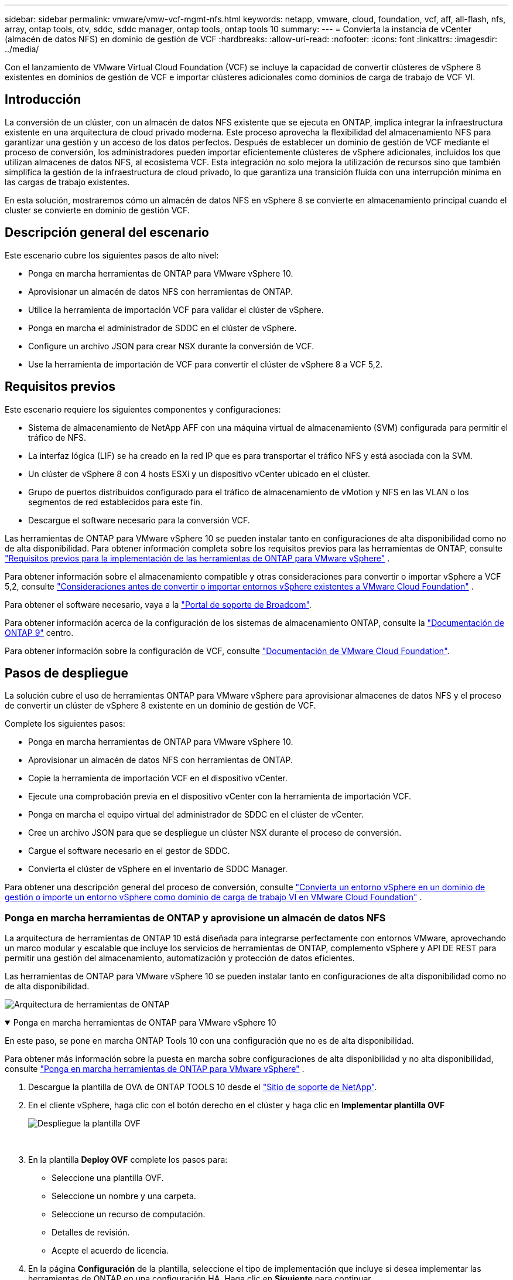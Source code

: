 ---
sidebar: sidebar 
permalink: vmware/vmw-vcf-mgmt-nfs.html 
keywords: netapp, vmware, cloud, foundation, vcf, aff, all-flash, nfs, array, ontap tools, otv, sddc, sddc manager, ontap tools, ontap tools 10 
summary:  
---
= Convierta la instancia de vCenter (almacén de datos NFS) en dominio de gestión de VCF
:hardbreaks:
:allow-uri-read: 
:nofooter: 
:icons: font
:linkattrs: 
:imagesdir: ../media/


[role="lead"]
Con el lanzamiento de VMware Virtual Cloud Foundation (VCF) se incluye la capacidad de convertir clústeres de vSphere 8 existentes en dominios de gestión de VCF e importar clústeres adicionales como dominios de carga de trabajo de VCF VI.



== Introducción

La conversión de un clúster, con un almacén de datos NFS existente que se ejecuta en ONTAP, implica integrar la infraestructura existente en una arquitectura de cloud privado moderna. Este proceso aprovecha la flexibilidad del almacenamiento NFS para garantizar una gestión y un acceso de los datos perfectos. Después de establecer un dominio de gestión de VCF mediante el proceso de conversión, los administradores pueden importar eficientemente clústeres de vSphere adicionales, incluidos los que utilizan almacenes de datos NFS, al ecosistema VCF. Esta integración no solo mejora la utilización de recursos sino que también simplifica la gestión de la infraestructura de cloud privado, lo que garantiza una transición fluida con una interrupción mínima en las cargas de trabajo existentes.

En esta solución, mostraremos cómo un almacén de datos NFS en vSphere 8 se convierte en almacenamiento principal cuando el cluster se convierte en dominio de gestión VCF.



== Descripción general del escenario

Este escenario cubre los siguientes pasos de alto nivel:

* Ponga en marcha herramientas de ONTAP para VMware vSphere 10.
* Aprovisionar un almacén de datos NFS con herramientas de ONTAP.
* Utilice la herramienta de importación VCF para validar el clúster de vSphere.
* Ponga en marcha el administrador de SDDC en el clúster de vSphere.
* Configure un archivo JSON para crear NSX durante la conversión de VCF.
* Use la herramienta de importación de VCF para convertir el clúster de vSphere 8 a VCF 5,2.




== Requisitos previos

Este escenario requiere los siguientes componentes y configuraciones:

* Sistema de almacenamiento de NetApp AFF con una máquina virtual de almacenamiento (SVM) configurada para permitir el tráfico de NFS.
* La interfaz lógica (LIF) se ha creado en la red IP que es para transportar el tráfico NFS y está asociada con la SVM.
* Un clúster de vSphere 8 con 4 hosts ESXi y un dispositivo vCenter ubicado en el clúster.
* Grupo de puertos distribuidos configurado para el tráfico de almacenamiento de vMotion y NFS en las VLAN o los segmentos de red establecidos para este fin.
* Descargue el software necesario para la conversión VCF.


Las herramientas de ONTAP para VMware vSphere 10 se pueden instalar tanto en configuraciones de alta disponibilidad como no de alta disponibilidad. Para obtener información completa sobre los requisitos previos para las herramientas de ONTAP, consulte https://docs.netapp.com/us-en/ontap-tools-vmware-vsphere-10/deploy/prerequisites.html#system-requirements["Requisitos previos para la implementación de las herramientas de ONTAP para VMware vSphere"] .

Para obtener información sobre el almacenamiento compatible y otras consideraciones para convertir o importar vSphere a VCF 5,2, consulte https://techdocs.broadcom.com/fr/fr/vmware-cis/vcf/vcf-5-2-and-earlier/5-2/considerations-before-converting-or-importing-existing-vsphere-environments-into-vcf.html["Consideraciones antes de convertir o importar entornos vSphere existentes a VMware Cloud Foundation"] .

Para obtener el software necesario, vaya a la https://support.broadcom.com/["Portal de soporte de Broadcom"].

Para obtener información acerca de la configuración de los sistemas de almacenamiento ONTAP, consulte la link:https://docs.netapp.com/us-en/ontap["Documentación de ONTAP 9"] centro.

Para obtener información sobre la configuración de VCF, consulte link:https://techdocs.broadcom.com/us/en/vmware-cis/vcf.html["Documentación de VMware Cloud Foundation"].



== Pasos de despliegue

La solución cubre el uso de herramientas ONTAP para VMware vSphere para aprovisionar almacenes de datos NFS y el proceso de convertir un clúster de vSphere 8 existente en un dominio de gestión de VCF.

Complete los siguientes pasos:

* Ponga en marcha herramientas de ONTAP para VMware vSphere 10.
* Aprovisionar un almacén de datos NFS con herramientas de ONTAP.
* Copie la herramienta de importación VCF en el dispositivo vCenter.
* Ejecute una comprobación previa en el dispositivo vCenter con la herramienta de importación VCF.
* Ponga en marcha el equipo virtual del administrador de SDDC en el clúster de vCenter.
* Cree un archivo JSON para que se despliegue un clúster NSX durante el proceso de conversión.
* Cargue el software necesario en el gestor de SDDC.
* Convierta el clúster de vSphere en el inventario de SDDC Manager.


Para obtener una descripción general del proceso de conversión, consulte https://techdocs.broadcom.com/us/en/vmware-cis/vcf/vcf-5-2-and-earlier/5-2/map-for-administering-vcf-5-2/importing-existing-vsphere-environments-admin/convert-or-import-a-vsphere-environment-into-vmware-cloud-foundation-admin.html["Convierta un entorno vSphere en un dominio de gestión o importe un entorno vSphere como dominio de carga de trabajo VI en VMware Cloud Foundation"] .



=== Ponga en marcha herramientas de ONTAP y aprovisione un almacén de datos NFS

La arquitectura de herramientas de ONTAP 10 está diseñada para integrarse perfectamente con entornos VMware, aprovechando un marco modular y escalable que incluye los servicios de herramientas de ONTAP, complemento vSphere y API DE REST para permitir una gestión del almacenamiento, automatización y protección de datos eficientes.

Las herramientas de ONTAP para VMware vSphere 10 se pueden instalar tanto en configuraciones de alta disponibilidad como no de alta disponibilidad.

image:vmware-vcf-import-nfs-10.png["Arquitectura de herramientas de ONTAP"]

.Ponga en marcha herramientas de ONTAP para VMware vSphere 10
[%collapsible%open]
====
En este paso, se pone en marcha ONTAP Tools 10 con una configuración que no es de alta disponibilidad.

Para obtener más información sobre la puesta en marcha sobre configuraciones de alta disponibilidad y no alta disponibilidad, consulte https://docs.netapp.com/us-en/ontap-tools-vmware-vsphere-10/deploy/ontap-tools-deployment.html["Ponga en marcha herramientas de ONTAP para VMware vSphere"] .

. Descargue la plantilla de OVA de ONTAP TOOLS 10 desde el https://mysupport.netapp.com/site/["Sitio de soporte de NetApp"].
. En el cliente vSphere, haga clic con el botón derecho en el clúster y haga clic en *Implementar plantilla OVF*
+
image:vmware-vcf-import-nfs-01.png["Despliegue la plantilla OVF"]

+
{nbsp}

. En la plantilla *Deploy OVF* complete los pasos para:
+
** Seleccione una plantilla OVF.
** Seleccione un nombre y una carpeta.
** Seleccione un recurso de computación.
** Detalles de revisión.
** Acepte el acuerdo de licencia.


. En la página *Configuración* de la plantilla, seleccione el tipo de implementación que incluye si desea implementar las herramientas de ONTAP en una configuración HA. Haga clic en *Siguiente* para continuar.
+
image:vmware-vcf-import-nfs-02.png["configuración: tipo de despliegue"]

+
{nbsp}

. En la página *Seleccionar almacenamiento*, elija el almacén de datos en el que instalar la VM y haga clic en *Siguiente*.
. Seleccione la red en la que se comunicará la VM de herramientas de ONTAP. Haga clic en *Siguiente* para continuar.
. En la ventana «Personalizar plantilla», rellene toda la información obligatoria.
+
** Nombre de usuario y contraseña de la aplicación
** Elija si desea habilitar ASUP (soporte automático), incluida una URL proxy.
** Nombre de usuario y contraseña del administrador.
** Servidores NTP.
** Nombre de usuario y contraseña de mantenimiento (cuenta de mantenimiento utilizada en la consola).
** Proporcione las direcciones IP requeridas para la configuración de implementación.
** Proporcione toda la información de red para la configuración del nodo.
+
image:vmware-vcf-import-nfs-03.png["Personalizar plantilla"]

+
{nbsp}



. Finalmente, haga clic en *Siguiente* para continuar y luego en *Finalizar* para comenzar la implementación.


====
.Configure las herramientas de ONTAP
[%collapsible%open]
====
Una vez que el equipo virtual de ONTAP Tools está instalado y encendido, será necesario configurar algo básico, como añadir servidores vCenter y sistemas de almacenamiento ONTAP para gestionar. Consulte la documentación en https://docs.netapp.com/us-en/ontap-tools-vmware-vsphere-10/index.html["Documentación de las herramientas de ONTAP para VMware vSphere"] para obtener información más detallada.

. Consulte https://docs.netapp.com/us-en/ontap-tools-vmware-vsphere-10/configure/add-vcenter.html["Añada instancias de vCenter"] para configurar las instancias de vCenter que se van a gestionar con herramientas de ONTAP.
. Para añadir un sistema de almacenamiento de ONTAP, inicie sesión en el cliente de vSphere y desplácese al menú principal de la izquierda. Haga clic en *NetApp ONTAP tools* para iniciar la interfaz de usuario.
+
image:vmware-vcf-import-nfs-04.png["Abra las herramientas de ONTAP"]

+
{nbsp}

. Navega a *Storage Backends* en el menú de la izquierda y haz clic en *Add* para acceder a la ventana *Add Storage Backend*.
. Rellene la dirección IP y las credenciales del sistema de almacenamiento de ONTAP que se va a gestionar. Haga clic en *Add* para finalizar.
+
image:vmware-vcf-import-nfs-05.png["Añadir back-end de almacenamiento"]




NOTE: Aquí, el back-end de almacenamiento se añade en la interfaz de usuario del cliente de vSphere mediante la dirección IP del clúster. Esto permite la gestión completa en todas las SVM del sistema de almacenamiento. Como alternativa, el back-end de almacenamiento se puede añadir y asociar con una instancia de vCenter mediante ONTAP tools Manager en `https://loadBalanceIP:8443/virtualization/ui/`. Con este método solo se pueden añadir credenciales de SVM en la interfaz de usuario del cliente de vSphere, lo que ofrece un control más granular sobre el acceso al almacenamiento.

====
.Aprovisionar el almacén de datos NFS con herramientas de ONTAP
[%collapsible%open]
====
Las herramientas de ONTAP integran la funcionalidad en toda la interfaz de usuario del cliente de vSphere. En este paso, se aprovisionará un almacén de datos NFS desde la página del inventario de almacenamiento.

. En el cliente de vSphere, desplácese hasta el inventario de almacenamiento.
. Vaya a *ACCIONES > HERRAMIENTAS NetApp ONTAP > Crear almacén de datos*.
+
image:vmware-vcf-import-nfs-06.png["Cree el almacén de datos"]

+
{nbsp}

. En el asistente *Create Datastore*, seleccione el tipo de almacén de datos que desea crear. Las opciones son NFS o VMFS.
. En la página *Name and Protocol*, introduzca un nombre para el almacén de datos, el tamaño y el protocolo NFS que se va a utilizar.
+
image:vmware-vcf-import-nfs-07.png["Nombre y protocolo"]

+
{nbsp}

. En la página *Almacenamiento*, seleccione la plataforma de almacenamiento ONTAP y la máquina virtual de almacenamiento (SVM). También puede seleccionar cualquier política de exportación personalizada disponible aquí. Haga clic en *Siguiente* para continuar.
+
image:vmware-vcf-import-nfs-08.png["Página de almacenamiento"]

+
{nbsp}

. En la página *Atributos de almacenamiento*, seleccione el agregado de almacenamiento que se va a utilizar. Haga clic en *Siguiente* para continuar.
. En la página *Resumen*, revise la información y haga clic en *Finalizar* para comenzar el proceso de aprovisionamiento. Las herramientas de ONTAP crean un volumen en el sistema de almacenamiento ONTAP y lo montan como almacén de datos NFS en todos los hosts ESXi del clúster.
+
image:vmware-vcf-import-nfs-09.png["Resumen"]



====


=== Convierta el clúster de vSphere en VCF 5,2

En la siguiente sección se tratan los pasos para implementar el administrador de SDDC y convertir el clúster de vSphere 8 en un dominio de gestión de VCF 5,2. Cuando sea necesario, se consultará la documentación de VMware para obtener más información.

La herramienta de importación VCF de VMware by Broadcom es una utilidad que se utiliza tanto en el dispositivo vCenter como en el administrador SDDC para validar las configuraciones y proporcionar servicios de conversión e importación para entornos vSphere y VCF.

Para obtener más información, consulte https://techdocs.broadcom.com/us/en/vmware-cis/vcf/vcf-5-2-and-earlier/5-2/map-for-administering-vcf-5-2/importing-existing-vsphere-environments-admin/vcf-import-tool-options-and-parameters-admin.html["Opciones y parámetros de la herramienta de importación de VCF"].

.Copiar y extraer la herramienta de importación VCF
[%collapsible%open]
====
Las herramientas de importación de VCF se usan en el dispositivo vCenter para validar que el clúster de vSphere esté en buen estado para el proceso de importación o conversión de VCF.

Complete los siguientes pasos:

. Siga los pasos de https://techdocs.broadcom.com/us/en/vmware-cis/vcf/vcf-5-2-and-earlier/5-2/copy-the-vcf-import-tool-to-the-target-vcenter-appliance.html["Copie la herramienta de importación de VCF en la aplicación vCenter de destino"] en VMware Docs para copiar la herramienta de importación de VCF en la ubicación correcta.
. Extraiga el paquete mediante el siguiente comando:
+
....
tar -xvf vcf-brownfield-import-<buildnumber>.tar.gz
....


====
.Valide el dispositivo vCenter
[%collapsible%open]
====
Utilice la herramienta VCF Import para validar el dispositivo vCenter antes de la conversión.

. Siga los pasos indicados en https://techdocs.broadcom.com/us/en/vmware-cis/vcf/vcf-5-2-and-earlier/5-2/run-a-precheck-on-the-target-vcenter-before-conversion.html["Ejecute una comprobación previa en el vCenter de destino antes de la conversión"] para ejecutar la validación.
. El resultado siguiente muestra que el dispositivo de vCenter ha superado la comprobación previa.
+
image:vmware-vcf-import-nfs-11.png["comprobación previa de la herramienta de importación vcf"]



====
.Implemente SDDC Manager
[%collapsible%open]
====
El administrador de SDDC debe estar ubicado en el clúster de vSphere que se convertirá en un dominio de gestión de VCF.

Siga las instrucciones de puesta en marcha que encontrará en VMware Docs para completar la puesta en marcha.

Consulte https://techdocs.broadcom.com/us/en/vmware-cis/vcf/vcf-5-2-and-earlier/5-2/deploy-the-sddc-manager-appliance-on-the-target-vcenter.html["Implemente el dispositivo SDDC Manager en la instancia de vCenter de destino"].

Para obtener más información, consulte link:https://techdocs.broadcom.com/us/en/vmware-cis/vcf/vcf-5-2-and-earlier/5-1/commission-hosts.html["Anfitriones de comisión"] en la Guía de administración de VCF.

====
.Cree un archivo JSON para el despliegue de NSX
[%collapsible%open]
====
Para implementar NSX Manager al importar o convertir un entorno vSphere en VMware Cloud Foundation, cree una especificación de implementación de NSX. La puesta en marcha de NSX requiere un mínimo de 3 hosts.


NOTE: Al implementar un clúster de NSX Manager en una operación de conversión o importación, se utiliza la red NSX-VLAN. Para obtener más información sobre las limitaciones de la red NSX-VLAN, consulte la sección «Consideraciones antes de convertir o importar entornos vSphere existentes en VMware Cloud Foundation». Para obtener información sobre las limitaciones de red NSX-VLAN, consulte https://techdocs.broadcom.com/fr/fr/vmware-cis/vcf/vcf-5-2-and-earlier/5-2/considerations-before-converting-or-importing-existing-vsphere-environments-into-vcf.html["Consideraciones antes de convertir o importar entornos vSphere existentes a VMware Cloud Foundation"] .

A continuación se muestra un ejemplo de un archivo JSON para la implementación de NSX:

....
{
  "license_key": "xxxxx-xxxxx-xxxxx-xxxxx-xxxxx",
  "form_factor": "medium",
  "admin_password": "NetApp!23456789",
  "install_bundle_path": "/tmp/vcfimport/bundle-133764.zip",
  "cluster_ip": "172.21.166.72",
  "cluster_fqdn": "vcf-m02-nsx01.sddc.netapp.com",
  "manager_specs": [{
    "fqdn": "vcf-m02-nsx01a.sddc.netapp.com",
    "name": "vcf-m02-nsx01a",
    "ip_address": "172.21.166.73",
    "gateway": "172.21.166.1",
    "subnet_mask": "255.255.255.0"
  },
  {
    "fqdn": "vcf-m02-nsx01b.sddc.netapp.com",
    "name": "vcf-m02-nsx01b",
    "ip_address": "172.21.166.74",
    "gateway": "172.21.166.1",
    "subnet_mask": "255.255.255.0"
  },
  {
    "fqdn": "vcf-m02-nsx01c.sddc.netapp.com",
    "name": "vcf-m02-nsx01c",
    "ip_address": "172.21.166.75",
    "gateway": "172.21.166.1",
    "subnet_mask": "255.255.255.0"
  }]
}
....
Copie el archivo JSON en un directorio del Administrador de SDDC.

====
.Cargue el software en SDDC Manager
[%collapsible%open]
====
Copie la herramienta de importación de VCF y el paquete de implementación de NSX en el directorio /home/vcf/vcfimport en el administrador de SDDC.

Consulte https://techdocs.broadcom.com/us/en/vmware-cis/vcf/vcf-5-2-and-earlier/5-2/seed-software-on-sddc-manager.html["Cargue el software necesario en el dispositivo SDDC Manager"] para obtener instrucciones detalladas.

====
.Convierta el clúster de vSphere en un dominio de gestión de VCF
[%collapsible%open]
====
La herramienta de importación de VCF se utiliza para llevar a cabo el proceso de conversión. Ejecute el siguiente comando desde el directorio /home/vcf/vcf-import-package/vcf-brownfield-import-<version>/vcf-brownfield-Toolset para revisar una impresión de las funciones de la herramienta de importación VCF:

....
python3 vcf_brownfield.py --help
....
El siguiente comando se ejecuta para convertir el clúster de vSphere en un dominio de gestión de VCF e implementar el clúster NSX:

....
python3 vcf_brownfield.py convert --vcenter '<vcenter-fqdn>' --sso-user '<sso-user>' --domain-name '<wld-domain-name>' --nsx-deployment-spec-path '<nsx-deployment-json-spec-path>'
....
Para obtener instrucciones completas, consulte https://techdocs.broadcom.com/us/en/vmware-cis/vcf/vcf-5-2-and-earlier/5-2/import-workload-domain-into-sddc-manager-inventory.html["Convierta o importe el entorno de vSphere en el inventario de SDDC Manager"] .

====
.Añada una licencia a VCF
[%collapsible%open]
====
Después de completar la conversión, la licencia debe agregarse al entorno.

. Inicie sesión en la interfaz de usuario de SDDC Manager.
. Vaya a *Administration > Licensing* en el panel de navegación.
. Haga clic en *+ Clave de licencia*.
. Elija un producto del menú desplegable.
. Introduzca la clave de licencia.
. Proporcione una descripción de la licencia.
. Haga clic en *Agregar*.
. Repita estos pasos para cada licencia.


====


== Vídeo de demostración de las herramientas de ONTAP para VMware vSphere 10

.Almacén de datos NFS con herramientas ONTAP para VMware vSphere 10
video::1e4c3701-0bc2-41fa-ac93-b2680147f351[panopto,width=360]